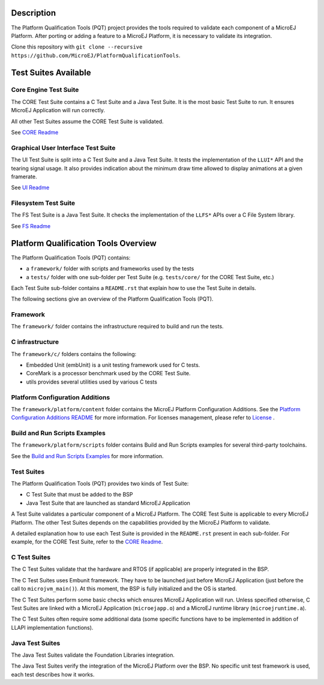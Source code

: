 Description
===========

The Platform Qualification Tools (PQT) project provides the tools required to validate each component of a MicroEJ Platform.
After porting or adding a feature to a MicroEJ Platform, it is necessary to validate its integration.

Clone this repository with ``git clone --recursive https://github.com/MicroEJ/PlatformQualificationTools``.

Test Suites Available
=====================

Core Engine Test Suite
----------------------

The CORE Test Suite contains a C Test Suite and a Java Test Suite. It is the most basic Test Suite to run.
It ensures MicroEJ Application will run correctly.

All other Test Suites assume the CORE Test Suite is validated.

See `CORE Readme <tests/core/README.rst>`_

Graphical User Interface Test Suite
-----------------------------------

The UI Test Suite is split into a C Test Suite and a Java Test Suite. It tests the implementation of the ``LLUI*`` API and the tearing signal usage.
It also provides indication about the minimum draw time allowed to display animations at a given framerate.

See `UI Readme <tests/ui/README.rst>`_

Filesystem Test Suite
---------------------

The FS Test Suite is a Java Test Suite. It checks the implementation of the ``LLFS*`` APIs over a C File System library.

See `FS Readme <tests/fs/README.rst>`_


Platform Qualification Tools Overview
=====================================

The Platform Qualification Tools (PQT) contains:

- a ``framework/`` folder with scripts and frameworks used by the tests
- a ``tests/`` folder with one sub-folder per Test Suite (e.g. ``tests/core/`` for the CORE Test Suite, etc.)

Each Test Suite sub-folder contains a ``README.rst`` that explain how to use the Test Suite in details.

The following sections give an overview of the Platform Qualification Tools (PQT).

Framework
---------

The ``framework/`` folder contains the infrastructure required to build and run the tests.

C infrastructure
----------------

The ``framework/c/`` folders contains the following:

- Embedded Unit (embUnit) is a unit testing framework used for C tests.
- CoreMark is a processor benchmark used by the CORE Test Suite.
- utils provides several utilities used by various C tests

Platform Configuration Additions
--------------------------------

The ``framework/platform/content`` folder contains the MicroEJ Platform Configuration Additions.
See the `Platform Configuration Additions README <framework/platform/README.rst>`_ for more information.
For licenses management, please refer to `License <https://docs.microej.com/en/latest/overview/licenses.html>`_ .

Build and Run Scripts Examples
------------------------------

The ``framework/platform/scripts`` folder contains Build and Run Scripts examples for several third-party toolchains.

See the `Build and Run Scripts Examples <framework/platform/scripts/README.rst>`_ for more information.

Test Suites
-----------

The Platform Qualification Tools (PQT) provides two kinds of Test Suite:

- C Test Suite that must be added to the BSP
- Java Test Suite that are launched as standard MicroEJ Application

A Test Suite validates a particular component of a MicroEJ Platform.
The CORE Test Suite is applicable to every MicroEJ Platform.
The other Test Suites depends on the capabilities provided by the MicroEJ Platform to validate.

A detailed explanation how to use each Test Suite is provided in the ``README.rst`` present in each sub-folder.
For example, for the CORE Test Suite, refer to the `CORE Readme <tests/core/README.rst>`_.

C Test Suites
-------------

The C Test Suites validate that the hardware and RTOS (if applicable) are properly integrated in the BSP.

The C Test Suites uses Embunit framework. They have to be launched just
before MicroEJ Application (just before the call to ``microjvm_main()``).
At this moment, the BSP is fully initialized and the OS is started.

The C Test Suites perform some basic checks which ensures MicroEJ Application
will run. Unless specified otherwise, C Test Suites are linked with a MicroEJ Application
(``microejapp.o``) and a MicroEJ runtime library (``microejruntime.a``).

The C Test Suites often require some additional data (some specific functions have to
be implemented in addition of LLAPI implementation functions).

Java Test Suites
----------------

The Java Test Suites validate the Foundation Libraries integration.

The Java Test Suites verify the integration of the MicroEJ Platform over the
BSP. No specific unit test framework is used, each test describes how it
works.

..
   Copyright 2019-2022 MicroEJ Corp. All rights reserved.
   Use of this source code is governed by a BSD-style license that can be found with this software.
